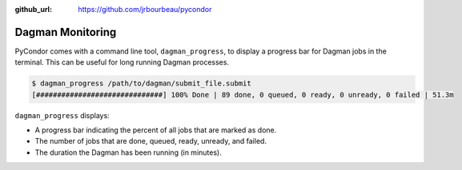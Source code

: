 .. monitoring:

:github_url: https://github.com/jrbourbeau/pycondor

*****************
Dagman Monitoring
*****************

PyCondor comes with a command line tool, ``dagman_progress``, to display a
progress bar for Dagman jobs in the terminal. This can be useful for long
running Dagman processes.

.. code-block:: shell

    $ dagman_progress /path/to/dagman/submit_file.submit
    [##############################] 100% Done | 89 done, 0 queued, 0 ready, 0 unready, 0 failed | 51.3m

``dagman_progress`` displays:

* A progress bar indicating the percent of all jobs that are marked as done.

* The number of jobs that are done, queued, ready, unready, and failed.

* The duration the Dagman has been running (in minutes).
